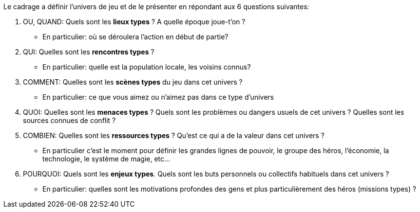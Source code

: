 Le cadrage a définir l'univers de jeu et de le présenter en répondant aux 6 questions suivantes:

1. OU, QUAND: Quels sont les **lieux types** ? A quelle époque joue-t'on ?
- En particulier: où se déroulera l’action en début de partie?
2. QUI: Quelles sont les **rencontres types** ?
- En particulier: quelle est la population locale, les voisins connus?
3. COMMENT: Quelles sont les **scènes types** du jeu dans cet univers ?
- En particulier: ce que vous aimez ou n'aimez pas dans ce type d'univers
4. QUOI: Quelles sont les **menaces types** ? Quels sont les problèmes ou dangers usuels de cet univers ? Quelles sont les sources connues de conflit ?
5. COMBIEN: Quelles sont les **ressources types** ? Qu'est ce qui a de la valeur dans cet univers ?
- En particulier c'est le moment pour définir les grandes lignes de pouvoir, le groupe des héros, l'économie, la technologie, le système de magie, etc...
6. POURQUOI: Quels sont les **enjeux types**. Quels sont les buts personnels ou collectifs habituels dans cet univers ?
- En particulier: quelles sont les motivations profondes des gens et plus particulièrement des héros (missions types) ?

